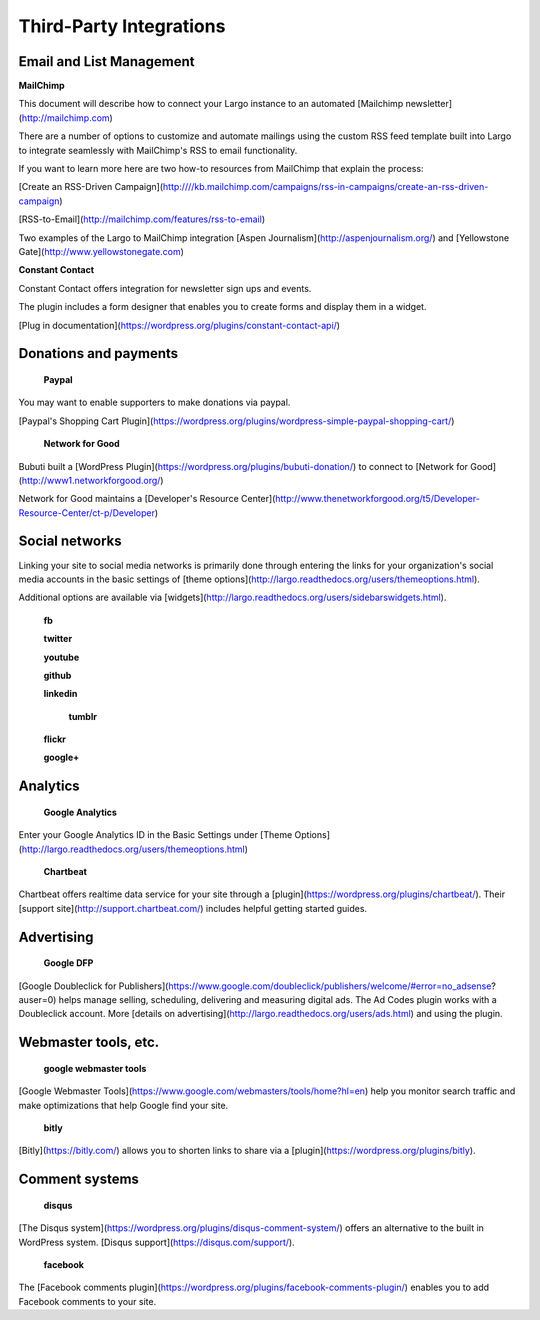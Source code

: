 Third-Party Integrations
========================

Email and List Management
-------------------------


**MailChimp**


This document will describe how to connect your Largo instance to an automated [Mailchimp newsletter](http://mailchimp.com)

There are a number of options to customize and automate mailings using the custom RSS feed template built into Largo to integrate seamlessly with MailChimp's RSS to email functionality.

If you want to learn more here are two how-to resources from MailChimp that explain the process:

[Create an RSS-Driven Campaign](http:////kb.mailchimp.com/campaigns/rss-in-campaigns/create-an-rss-driven-campaign)

[RSS-to-Email](http://mailchimp.com/features/rss-to-email)

Two examples of the Largo to MailChimp integration [Aspen Journalism](http://aspenjournalism.org/) and [Yellowstone Gate](http://www.yellowstonegate.com)

**Constant Contact**

Constant Contact offers integration for newsletter sign ups and events.

The plugin includes a form designer that enables you to create forms and display them in a widget.

[Plug in documentation](https://wordpress.org/plugins/constant-contact-api/)


Donations and payments
----------------------

 **Paypal**
 
You may want to enable supporters to make donations via paypal.  
 
[Paypal's Shopping Cart Plugin](https://wordpress.org/plugins/wordpress-simple-paypal-shopping-cart/)
 
 **Network for Good**
 
Bubuti built a [WordPress Plugin](https://wordpress.org/plugins/bubuti-donation/) to connect to [Network for Good](http://www1.networkforgood.org/)

Network for Good maintains a [Developer's Resource Center](http://www.thenetworkforgood.org/t5/Developer-Resource-Center/ct-p/Developer)

Social networks
---------------

Linking your site to social media networks is primarily done through entering the links for your organization's social media accounts in the basic settings of [theme options](http://largo.readthedocs.org/users/themeoptions.html).

Additional options are available via  [widgets](http://largo.readthedocs.org/users/sidebarswidgets.html).  

 **fb**
 
 **twitter**
 
 **youtube**
 
 **github**
 
 **linkedin**
 
  **tumblr**
  
 **flickr**
 
 **google+**
 
Analytics
---------

 **Google Analytics**
 
Enter your Google Analytics ID in the Basic Settings under [Theme Options](http://largo.readthedocs.org/users/themeoptions.html) 
 
 **Chartbeat**

Chartbeat offers realtime data service for your site through a [plugin](https://wordpress.org/plugins/chartbeat/).  Their [support site](http://support.chartbeat.com/) 
includes helpful getting started guides.
 
Advertising
-----------

 **Google DFP**
 
[Google Doubleclick for Publishers](https://www.google.com/doubleclick/publishers/welcome/#error=no_adsense?auser=0) helps manage selling, scheduling, delivering and measuring digital ads.  The Ad Codes plugin works with a Doubleclick account.  More [details on advertising](http://largo.readthedocs.org/users/ads.html) and using the plugin. 
 
Webmaster tools, etc.
--------------------

 **google webmaster tools**
 
[Google Webmaster Tools](https://www.google.com/webmasters/tools/home?hl=en) help you monitor search traffic and make optimizations that help  Google find your site.
 
 **bitly**
 
[Bitly](https://bitly.com/) allows you to shorten links to share via a [plugin](https://wordpress.org/plugins/bitly).
 
Comment systems
---------------

 **disqus**
 
[The Disqus system](https://wordpress.org/plugins/disqus-comment-system/) offers an alternative to the built in WordPress system.   [Disqus support](https://disqus.com/support/).

 **facebook**
 
The [Facebook comments plugin](https://wordpress.org/plugins/facebook-comments-plugin/) enables you to add Facebook comments to your site.
